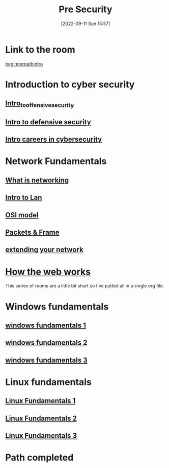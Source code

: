 #+title:      Pre Security
#+date:       [2022-09-11 Sun 15:57]
#+filetags:   :path:tryhackme:
#+identifier: 20220911T155723

* Link to the room
[[https://tryhackme.com/room/beginnerpathintro][beginnerpathintro]]
* Introduction to cyber security
** [[denote:20220909T105412][Intro_to_offensive_security]]
** [[denote:20220909T195220][Intro to defensive security]]
** [[denote:20220909T221517][Intro careers in cybersecurity]]
* Network Fundamentals
** [[denote:20220911T102120][What is networking]]
** [[denote:20220911T122804][Intro to Lan]]
** [[denote:20220911T160148][OSI model]]
** [[denote:20220911T182721][Packets & Frame]]
** [[denote:20220912T101419][extending your network]]
* [[denote:20220910T104500][How the web works]]
This series of rooms are a little bit short so I've putted all in a single org file.
* Windows fundamentals
** [[denote:20220912T115810][windows fundamentals 1]]
** [[denote:20220912T160903][windows fundamentals 2]]
** [[denote:20220912T171329][windows fundamentals 3]]
* Linux fundamentals
** [[denote:20220912T181046][Linux Fundamentals 1]]
** [[denote:20220912T185626][Linux Fundamentals 2]]
** [[denote:20220912T190909][Linux Fundamentals 3]]
* Path completed

